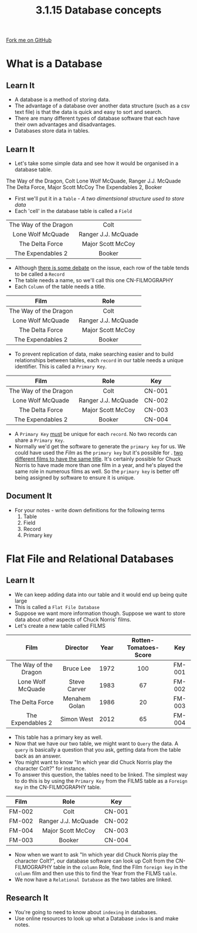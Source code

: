 #+STARTUP:indent
#+HTML_HEAD: <link rel="stylesheet" type="text/css" href="css/styles.css"/>
#+HTML_HEAD_EXTRA: <link href='http://fonts.googleapis.com/css?family=Ubuntu+Mono|Ubuntu' rel='stylesheet' type='text/css'>
#+OPTIONS: f:nil author:nil num:1 creator:nil timestamp:nil 
#+TITLE: 3.1.15 Database concepts
#+AUTHOR: Marc Scott

#+BEGIN_HTML
<div class=ribbon>
<a href="GITHUB URL HERE">Fork me on GitHub</a>
</div>
#+END_HTML
[[file:img/Chuck.jpg]]
* COMMENT Use as a template
:PROPERTIES:
:HTML_CONTAINER_CLASS: activity
:END:
** Learn It
:PROPERTIES:
:HTML_CONTAINER_CLASS: learn
:END:

** Research It
:PROPERTIES:
:HTML_CONTAINER_CLASS: research
:END:

** Design It
:PROPERTIES:
:HTML_CONTAINER_CLASS: design
:END:

** Build It
:PROPERTIES:
:HTML_CONTAINER_CLASS: build
:END:

** Test It
:PROPERTIES:
:HTML_CONTAINER_CLASS: test
:END:

** Run It
:PROPERTIES:
:HTML_CONTAINER_CLASS: run
:END:

** Document It
:PROPERTIES:
:HTML_CONTAINER_CLASS: document
:END:

** Code It
:PROPERTIES:
:HTML_CONTAINER_CLASS: code
:END:

** Program It
:PROPERTIES:
:HTML_CONTAINER_CLASS: program
:END:

** Try It
:PROPERTIES:
:HTML_CONTAINER_CLASS: try
:END:

** Badge It
:PROPERTIES:
:HTML_CONTAINER_CLASS: badge
:END:

** Save It
:PROPERTIES:
:HTML_CONTAINER_CLASS: save
:END:

* What is a Database
:PROPERTIES:
:HTML_CONTAINER_CLASS: activity
:END:
** Learn It
:PROPERTIES:
:HTML_CONTAINER_CLASS: learn
:END:

- A database is a method of storing data.
- The advantage of a database over another data structure (such as a csv text file) is that the data is quick and easy to sort and search.
- There are many different types of database software that each have their own advantages and disadvantages.
- Databases store data in tables.
** Learn It
:PROPERTIES:
:HTML_CONTAINER_CLASS: learn
:END:
- Let's take some simple data and see how it would be organised in a database table.
The Way of the Dragon, Colt
Lone Wolf McQuade, Ranger J.J. McQuade
The Delta Force, Major Scott McCoy
The Expendables 2, Booker
- First we'll put it in a =Table= - /A two dimentsional structure used to store data/
- Each 'cell' in the database table is called a =Field=
| <c>                   | <c>                 |
| The Way of the Dragon | Colt                |
| Lone Wolf McQuade     | Ranger J.J. McQuade |
| The Delta Force       | Major Scott McCoy   |
| The Expendables 2     | Booker              |

- Although [[http://dba.stackexchange.com/questions/31805/what-is-the-difference-between-a-record-and-a-row-in-sql-server][there is some debate]] on the issue, each row of the table tends to be called a =Record=
- The table needs a name, so we'll call this one CN-FILMOGRAPHY
- Each =Column= of the table needs a title.

| <c>                   | <c>                 |
| Film                  | Role                |
|-----------------------+---------------------|
| The Way of the Dragon | Colt                |
| Lone Wolf McQuade     | Ranger J.J. McQuade |
| The Delta Force       | Major Scott McCoy   |
| The Expendables 2     | Booker              |

- To prevent replication of data, make searching easier and to build relationships between tables, each =record= in our table needs a unique identifier. This is called a =Primary Key=.
| <c>                   | <c>                 | <c>    |
| Film                  | Role                | Key    |
|-----------------------+---------------------+--------|
| The Way of the Dragon | Colt                | CN-001 |
| Lone Wolf McQuade     | Ranger J.J. McQuade | CN-002 |
| The Delta Force       | Major Scott McCoy   | CN-003 |
| The Expendables 2     | Booker              | CN-004 |
- A =Primary Key= _must_ be unique for each =record=. No two records can share a =Primary Key=.
-  Normally we'd get the software to generate the =primary key= for us. We could have used the /Film/ as the =primary key= but it's possible for . [[http://www.andsoitbeginsfilms.com/2013/07/top-15-movies-with-same-title.html][two different films to have the same title]]. It's certainly possible for Chuck Norris to have made more than one film in a year, and he's played the same role in numerous films as well. So the =primary key= is better off being assigned by software to ensure it is unique.
** Document It
:PROPERTIES:
:HTML_CONTAINER_CLASS: document
:END:
- For your notes - write down definitions for the following terms
  1. Table
  2. Field
  3. Record
  4. Primary key

* Flat File and Relational Databases
:PROPERTIES:
:HTML_CONTAINER_CLASS: activity
:END:
** Learn It
:PROPERTIES:
:HTML_CONTAINER_CLASS: learn
:END:
- We can keep adding data into our table and it would end up being quite large
- This is called a =Flat File Database=
- Suppose we want more information though. Suppose we want to store data about other aspects of Chuck Norris' films.
- Let's create a new table called FILMS
| <c>                   | <c>           | <c>  | <c>                   | <c>    |
| Film                  | Director      | Year | Rotten-Tomatoes-Score | Key    |
|-----------------------+---------------+------+-----------------------+--------|
| The Way of the Dragon | Bruce Lee     | 1972 | 100                   | FM-001 |
| Lone Wolf McQuade     | Steve Carver  | 1983 | 67                    | FM-002 |
| The Delta Force       | Menahem Golan | 1986 | 20                    | FM-003 |
| The Expendables 2     | Simon West    | 2012 | 65                    | FM-004 |
- This table has a primary key as well.
- Now that we have our two table, we might want to =Query= the data. A =query= is basically a question that you ask, getting data from the table back as an answer.
- You might want to know "In which year did Chuck Norris play the character Colt?" for instance.
- To answer this question, the tables need to be linked. The simplest way to do this is by using the =Primary Key= from the FILMS table as a =Foreign Key= in the CN-FILMOGRAPHY table.
| <c>    | <c>                 | <c>    |
| Film   | Role                | Key    |
|--------+---------------------+--------|
| FM-002 | Colt                | CN-001 |
| FM-002 | Ranger J.J. McQuade | CN-002 |
| FM-004 | Major Scott McCoy   | CN-003 |
| FM-003 | Booker              | CN-004 |
- Now when we want to ask "In which year did Chuck Norris play the character Colt?", our database software can look up Colt from the CN-FILMOGRAPHY table in the =column= Role, find the Film =foreign key= in the =column= film and then use this to find the Year from the FILMS =table=.
- We now have a =Relational Database= as the two tables are linked.
 
** Research It
:PROPERTIES:
:HTML_CONTAINER_CLASS: research
:END:

- You're going to need to know about =indexing= in databases.
- Use online resources to look up what a Database =index= is and make notes.
